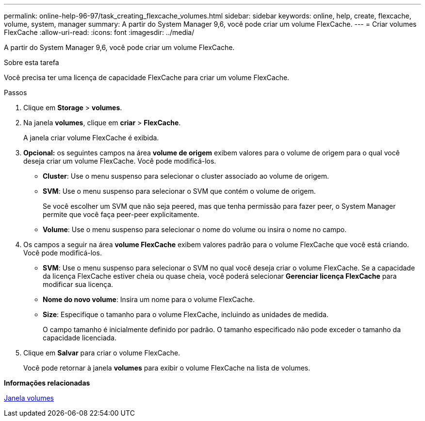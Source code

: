 ---
permalink: online-help-96-97/task_creating_flexcache_volumes.html 
sidebar: sidebar 
keywords: online, help, create, flexcache, volume, system, manager 
summary: A partir do System Manager 9,6, você pode criar um volume FlexCache. 
---
= Criar volumes FlexCache
:allow-uri-read: 
:icons: font
:imagesdir: ../media/


[role="lead"]
A partir do System Manager 9,6, você pode criar um volume FlexCache.

.Sobre esta tarefa
Você precisa ter uma licença de capacidade FlexCache para criar um volume FlexCache.

.Passos
. Clique em *Storage* > *volumes*.
. Na janela *volumes*, clique em *criar* > *FlexCache*.
+
A janela criar volume FlexCache é exibida.

. *Opcional:* os seguintes campos na área *volume de origem* exibem valores para o volume de origem para o qual você deseja criar um volume FlexCache. Você pode modificá-los.
+
** *Cluster*: Use o menu suspenso para selecionar o cluster associado ao volume de origem.
** *SVM*: Use o menu suspenso para selecionar o SVM que contém o volume de origem.
+
Se você escolher um SVM que não seja peered, mas que tenha permissão para fazer peer, o System Manager permite que você faça peer-peer explicitamente.

** *Volume*: Use o menu suspenso para selecionar o nome do volume ou insira o nome no campo.


. Os campos a seguir na área *volume FlexCache* exibem valores padrão para o volume FlexCache que você está criando. Você pode modificá-los.
+
** *SVM*: Use o menu suspenso para selecionar o SVM no qual você deseja criar o volume FlexCache. Se a capacidade da licença FlexCache estiver cheia ou quase cheia, você poderá selecionar *Gerenciar licença FlexCache* para modificar sua licença.
** *Nome do novo volume*: Insira um nome para o volume FlexCache.
** *Size*: Especifique o tamanho para o volume FlexCache, incluindo as unidades de medida.
+
O campo tamanho é inicialmente definido por padrão. O tamanho especificado não pode exceder o tamanho da capacidade licenciada.



. Clique em *Salvar* para criar o volume FlexCache.
+
Você pode retornar à janela *volumes* para exibir o volume FlexCache na lista de volumes.



*Informações relacionadas*

xref:reference_volumes_window.adoc[Janela volumes]
